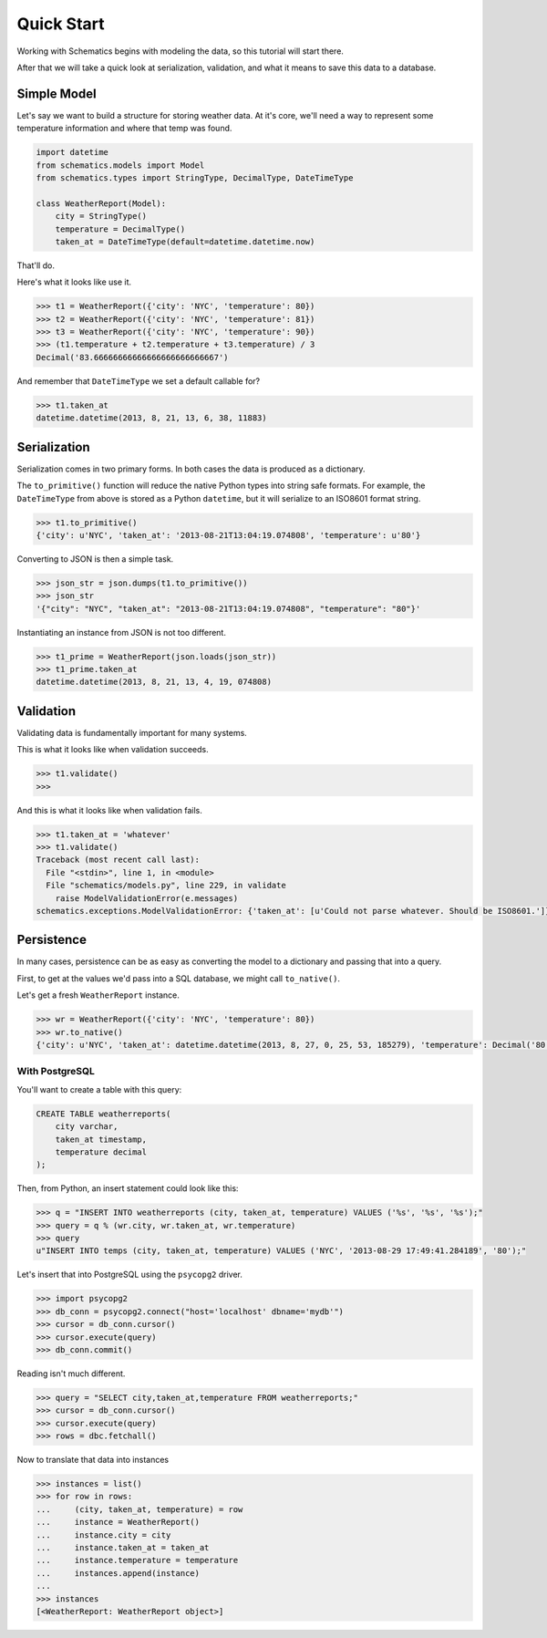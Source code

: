.. _quickstart:

===========
Quick Start
===========

Working with Schematics begins with modeling the data, so this tutorial will
start there.

After that we will take a quick look at serialization, validation, and what it
means to save this data to a database.


Simple Model
============

Let's say we want to build a structure for storing weather data.  At it's core,
we'll need a way to represent some temperature information and where that temp
was found.

.. testcode:: intro
.. code:: python

  import datetime
  from schematics.models import Model
  from schematics.types import StringType, DecimalType, DateTimeType

  class WeatherReport(Model):
      city = StringType()
      temperature = DecimalType()
      taken_at = DateTimeType(default=datetime.datetime.now)

That'll do.

Here's what it looks like use it.

.. doctest:: intro
.. code:: python

  >>> t1 = WeatherReport({'city': 'NYC', 'temperature': 80})
  >>> t2 = WeatherReport({'city': 'NYC', 'temperature': 81})
  >>> t3 = WeatherReport({'city': 'NYC', 'temperature': 90})
  >>> (t1.temperature + t2.temperature + t3.temperature) / 3
  Decimal('83.66666666666666666666666667')

And remember that ``DateTimeType`` we set a default callable for?

.. code:: python

  >>> t1.taken_at
  datetime.datetime(2013, 8, 21, 13, 6, 38, 11883)


Serialization
=============

Serialization comes in two primary forms.  In both cases the data is produced
as a dictionary.

The ``to_primitive()`` function will reduce the native Python types into string
safe formats.  For example, the ``DateTimeType`` from above is stored as a 
Python ``datetime``, but it will serialize to an ISO8601 format string.

.. code:: python

  >>> t1.to_primitive()
  {'city': u'NYC', 'taken_at': '2013-08-21T13:04:19.074808', 'temperature': u'80'}

Converting to JSON is then a simple task.

.. code:: python

  >>> json_str = json.dumps(t1.to_primitive())
  >>> json_str
  '{"city": "NYC", "taken_at": "2013-08-21T13:04:19.074808", "temperature": "80"}'

Instantiating an instance from JSON is not too different.

.. code:: python

  >>> t1_prime = WeatherReport(json.loads(json_str))
  >>> t1_prime.taken_at
  datetime.datetime(2013, 8, 21, 13, 4, 19, 074808)


Validation
==========

Validating data is fundamentally important for many systems.

This is what it looks like when validation succeeds.

.. code:: python

  >>> t1.validate()
  >>>

And this is what it looks like when validation fails.

.. doctest::
.. code:: python

  >>> t1.taken_at = 'whatever'
  >>> t1.validate()
  Traceback (most recent call last):
    File "<stdin>", line 1, in <module>
    File "schematics/models.py", line 229, in validate
      raise ModelValidationError(e.messages)
  schematics.exceptions.ModelValidationError: {'taken_at': [u'Could not parse whatever. Should be ISO8601.']}


Persistence
===========

In many cases, persistence can be as easy as converting the model to a
dictionary and passing that into a query.

First, to get at the values we'd pass into a SQL database, we might call
``to_native()``.

Let's get a fresh ``WeatherReport`` instance.

.. code:: python

  >>> wr = WeatherReport({'city': 'NYC', 'temperature': 80})
  >>> wr.to_native()
  {'city': u'NYC', 'taken_at': datetime.datetime(2013, 8, 27, 0, 25, 53, 185279), 'temperature': Decimal('80')}


With PostgreSQL
---------------

You'll want to create a table with this query:

.. code:: sql

  CREATE TABLE weatherreports(
      city varchar,
      taken_at timestamp,
      temperature decimal
  );

Then, from Python, an insert statement could look like this:

.. code:: python

  >>> q = "INSERT INTO weatherreports (city, taken_at, temperature) VALUES ('%s', '%s', '%s');"
  >>> query = q % (wr.city, wr.taken_at, wr.temperature)
  >>> query
  u"INSERT INTO temps (city, taken_at, temperature) VALUES ('NYC', '2013-08-29 17:49:41.284189', '80');"

Let's insert that into PostgreSQL using the ``psycopg2`` driver.

.. code:: python

  >>> import psycopg2
  >>> db_conn = psycopg2.connect("host='localhost' dbname='mydb'")
  >>> cursor = db_conn.cursor()
  >>> cursor.execute(query)
  >>> db_conn.commit()

Reading isn't much different.

.. code:: python

  >>> query = "SELECT city,taken_at,temperature FROM weatherreports;"
  >>> cursor = db_conn.cursor()
  >>> cursor.execute(query)
  >>> rows = dbc.fetchall()

Now to translate that data into instances

.. code:: python

  >>> instances = list()
  >>> for row in rows:
  ...     (city, taken_at, temperature) = row
  ...     instance = WeatherReport()
  ...     instance.city = city
  ...     instance.taken_at = taken_at
  ...     instance.temperature = temperature
  ...     instances.append(instance)
  ...
  >>> instances
  [<WeatherReport: WeatherReport object>]

